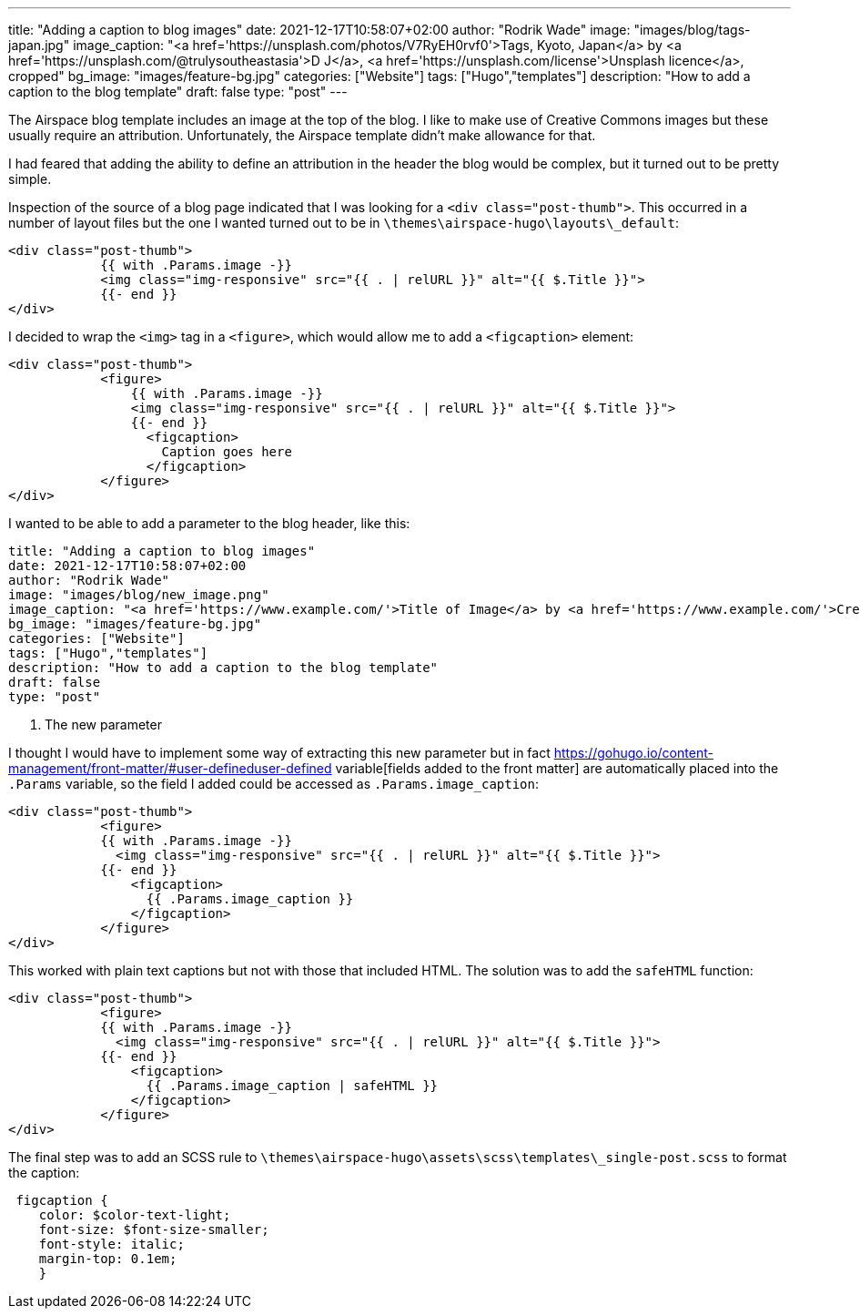 ---
title: "Adding a caption to blog images"
date: 2021-12-17T10:58:07+02:00
author: "Rodrik Wade"
image: "images/blog/tags-japan.jpg"
image_caption: "<a href='https://unsplash.com/photos/V7RyEH0rvf0'>Tags, Kyoto, Japan</a> by <a href='https://unsplash.com/@trulysoutheastasia'>D J</a>, <a href='https://unsplash.com/license'>Unsplash licence</a>, cropped"
bg_image: "images/feature-bg.jpg"
categories: ["Website"]
tags: ["Hugo","templates"]
description: "How to add a caption to the blog template"
draft: false
type: "post"
---

:source-highlighter: rouge

The Airspace blog template includes an image at the top of the blog.
I like to make use of Creative Commons images but these usually require an attribution.
Unfortunately, the Airspace template didn't make allowance for that.

I had feared that adding the ability to define an attribution in the header the blog would be complex, but it turned out to be pretty simple.

Inspection of the source of a blog page indicated that I was looking for a `<div class="post-thumb">`.
This occurred in a number of layout files but the one I wanted turned out to be in `{backslash}themes{backslash}airspace-hugo{backslash}layouts{backslash}_default`:

[source,html]
----
<div class="post-thumb">
            {{ with .Params.image -}}
            <img class="img-responsive" src="{{ . | relURL }}" alt="{{ $.Title }}">
            {{- end }}
</div>
----

I decided to wrap the `<img>` tag in a `<figure>`, which would allow me to add a `<figcaption>` element:

[source,html]
----
<div class="post-thumb">
            <figure>
                {{ with .Params.image -}}
                <img class="img-responsive" src="{{ . | relURL }}" alt="{{ $.Title }}">
                {{- end }}
                  <figcaption>
                    Caption goes here
                  </figcaption>
            </figure>
</div>
----

I wanted to be able to add a parameter to the blog header, like this:

[source]
----
title: "Adding a caption to blog images"
date: 2021-12-17T10:58:07+02:00
author: "Rodrik Wade"
image: "images/blog/new_image.png"
image_caption: "<a href='https://www.example.com/'>Title of Image</a> by <a href='https://www.example.com/'>Creator's name</a>, <a href='https://creativecommons.org/licenses/by/2.0/'>CC by 2.0</a>, cropped" <1>
bg_image: "images/feature-bg.jpg"
categories: ["Website"]
tags: ["Hugo","templates"]
description: "How to add a caption to the blog template"
draft: false
type: "post"
----

<1> The new parameter

I thought I would have to implement some way of extracting this new parameter but in fact https://gohugo.io/content-management/front-matter/#user-defineduser-defined variable[fields added to the front matter] are automatically placed into the `.Params` variable, so the field I added could be accessed as `.Params.image_caption`:

[source,html]
----
<div class="post-thumb">
            <figure>
            {{ with .Params.image -}}
              <img class="img-responsive" src="{{ . | relURL }}" alt="{{ $.Title }}">
            {{- end }}
                <figcaption>
                  {{ .Params.image_caption }}
                </figcaption>
            </figure>
</div>
----

This worked with plain text captions but not with those that included HTML.
The solution was to add the `safeHTML` function:

[source,html]
----
<div class="post-thumb">
            <figure>
            {{ with .Params.image -}}
              <img class="img-responsive" src="{{ . | relURL }}" alt="{{ $.Title }}">
            {{- end }}
                <figcaption>
                  {{ .Params.image_caption | safeHTML }}
                </figcaption>
            </figure>
</div>
----

The final step was to add an SCSS rule to `{backslash}themes{backslash}airspace-hugo{backslash}assets{backslash}scss{backslash}templates{backslash}_single-post.scss` to format the caption:

[source,css]
----
 figcaption {
    color: $color-text-light;
    font-size: $font-size-smaller;
    font-style: italic;
    margin-top: 0.1em;
    }
----

